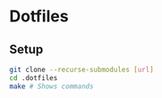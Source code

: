 *  Dotfiles
** Setup
#+BEGIN_SRC sh
git clone --recurse-submodules [url]
cd .dotfiles
make # Shows commands
#+END_SRC
